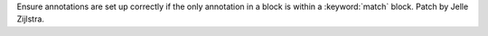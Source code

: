 Ensure annotations are set up correctly if the only annotation in a block is
within a :keyword:`match` block. Patch by Jelle Zijlstra.

